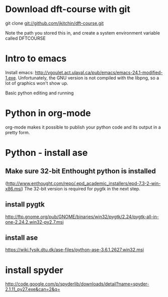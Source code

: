 * Download dft-course with git

git clone git://github.com/jkitchin/dft-course.git

Note the path you stored this in, and create a system environment
variable called DFTCOURSE

* Intro to emacs
Install emacs:
http://vgoulet.act.ulaval.ca/pub/emacs/emacs-24.1-modified-1.exe. Unfortunately,
the GNU version is not compiled with the libpng, so a lot of graphics
won't show up.

Basic python editing and running

* Python in org-mode
org-mode makes it possible to publish your python code and its output
in a pretty form.

* Python - install ase
** Make sure 32-bit Enthought python is installed
(http://www.enthought.com/repo/.epd_academic_installers/epd-7.3-2-win-x86.msi)
The 32-bit version is required for pygtk in the next step.
** install pygtk
 http://ftp.gnome.org/pub/GNOME/binaries/win32/pygtk/2.24/pygtk-all-in-one-2.24.2.win32-py2.7.msi
** install ase
   https://wiki.fysik.dtu.dk/ase-files/python-ase-3.6.1.2627.win32.msi





* install spyder
http://code.google.com/p/spyderlib/downloads/detail?name=spyder-2.1.11_py27.exe&can=2&q=
